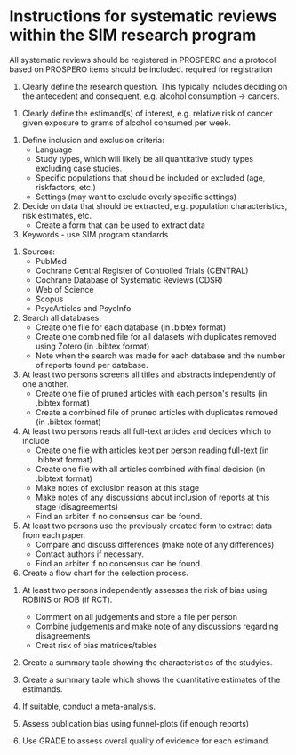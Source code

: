 #+STARTUP: showall


* Instructions for systematic reviews within the SIM research program

All systematic reviews should be registered in PROSPERO and a protocol based on PROSPERO items should be included. 
required for registration 

1. Clearly define the research question. This typically includes deciding on the antecedent and consequent, e.g. alcohol consumption -> cancers.


2. Clearly define the estimand(s) of interest, e.g. relative risk of cancer given exposure to grams of alcohol consumed per week.


3. Define inclusion and exclusion criteria:
   - Language
   - Study types, which will likely be all quantitative study types excluding case studies.
   - Specific populations that should be included or excluded (age, riskfactors, etc.)
   - Settings (may want to exclude overly specific settings)


4. Decide on data that should be extracted, e.g. population characteristics, risk estimates, etc.
   - Create a form that can be used to extract data


5. Keywords - use SIM program standards


6. Sources:
   - PubMed
   - Cochrane Central Register of Controlled Trials (CENTRAL)
   - Cochrane Database of Systematic Reviews (CDSR) 
   - Web of Science
   - Scopus
   - PsycArticles and PsycInfo


6. Search all databases:
   - Create one file for each database (in .bibtex format)
   - Create one combined file for all datasets with duplicates removed using Zotero (in .bibtex format)
   - Note when the search was made for each database and the number of reports found per database.


7. At least two persons screens all titles and abstracts independently of one another.
   - Create one file of pruned articles with each person's results (in .bibtex format)
   - Create a combined file of pruned articles with duplicates removed (in .bibtex format)


8. At least two persons reads all full-text articles and decides which to include
   - Create one file with articles kept per person reading full-text (in .bibtext format)
   - Create one file with all articles combined with final decision (in .bibtext format)
   - Make notes of exclusion reason at this stage
   - Make notes of any discussions about inclusion of reports at this stage (disagreements)
   - Find an arbiter if no consensus can be found.


9. At least two persons use the previously created form to extract data from each paper.
   - Compare and discuss differences (make note of any differences)
   - Contact authors if necessary.
   - Find an arbiter if no consensus can be found.


10. Create a flow chart for the selection process.


11. At least two persons independently assesses the risk of bias using ROBINS or ROB (if RCT).
    - Comment on all judgements and store a file per person
    - Combine judgements and make note of any discussions regarding disagreements
    - Creat risk of bias matrices/tables

12. Create a summary table showing the characteristics of the studyies.

13. Create a summary table which shows the quantitative estimates of the estimands.

14. If suitable, conduct a meta-analysis.

15. Assess publication bias using funnel-plots (if enough reports)

16. Use GRADE to assess overal quality of evidence for each estimand.


     
     
   

